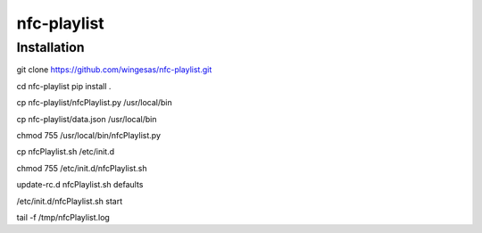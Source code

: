 nfc-playlist
============

Installation
------------

git clone https://github.com/wingesas/nfc-playlist.git

cd nfc-playlist
pip install .

cp nfc-playlist/nfcPlaylist.py /usr/local/bin

cp nfc-playlist/data.json /usr/local/bin

chmod 755 /usr/local/bin/nfcPlaylist.py

cp nfcPlaylist.sh /etc/init.d

chmod 755 /etc/init.d/nfcPlaylist.sh

update-rc.d nfcPlaylist.sh defaults

/etc/init.d/nfcPlaylist.sh start

tail -f /tmp/nfcPlaylist.log
